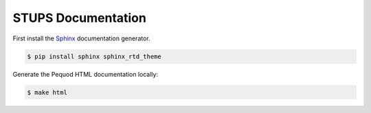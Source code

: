 ===================
STUPS Documentation
===================

First install the Sphinx_ documentation generator.

.. code-block:: bash

    $ pip install sphinx sphinx_rtd_theme


Generate the Pequod HTML documentation locally:

.. code-block:: bash

    $ make html

.. _Sphinx: http://sphinx-doc.org/
